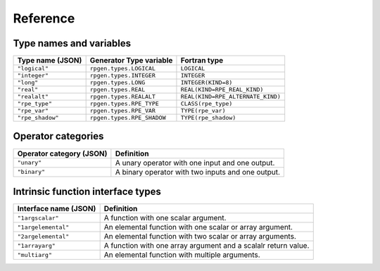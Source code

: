 =========
Reference
=========


.. _pygen-reference-fortran-types:

Type names and variables
========================

================  ==========================  =================================
Type name (JSON)  Generator Type variable     Fortran type
================  ==========================  =================================
``"logical"``     ``rpgen.types.LOGICAL``     ``LOGICAL``
``"integer"``     ``rpgen.types.INTEGER``     ``INTEGER``
``"long"``        ``rpgen.types.LONG``        ``INTEGER(KIND=8)``
``"real"``        ``rpgen.types.REAL``        ``REAL(KIND=RPE_REAL_KIND)``
``"realalt"``     ``rpgen.types.REALALT``     ``REAL(KIND=RPE_ALTERNATE_KIND)``
``"rpe_type"``    ``rpgen.types.RPE_TYPE``    ``CLASS(rpe_type)``
``"rpe_var"``     ``rpgen.types.RPE_VAR``     ``TYPE(rpe_var)``
``"rpe_shadow"``  ``rpgen.types.RPE_SHADOW``  ``TYPE(rpe_shadow)``
================  ==========================  =================================


.. _pygen-reference-operator-categories:

Operator categories
===================

========================  =================================================
Operator category (JSON)  Definition
========================  =================================================
``"unary"``               A unary operator with one input and one output.
``"binary"``              A binary operator with two inputs and one output.
========================  =================================================


.. _pygen-reference-interface-types:

Intrinsic function interface types
==================================

=====================  ==============================================================
Interface name (JSON)  Definition
=====================  ==============================================================
``"1argscalar"``       A function with one scalar argument.
``"1argelemental"``    An elemental function with one scalar or array argument.
``"2argelemental"``    An elemental function with two scalar or array arguments.
``"1arrayarg"``        A function with one array argument and a scalalr return value.
``"multiarg"``         An elemental function with multiple arguments.
=====================  ==============================================================

